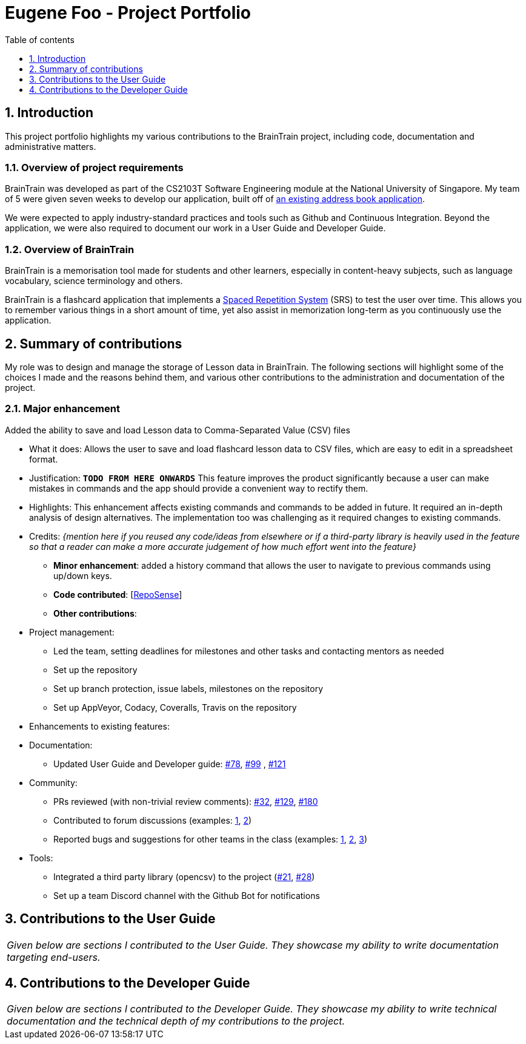 = Eugene Foo - Project Portfolio
:site-section: AboutUs
:imagesDir: ../images
:stylesDir: ../stylesheets
:toc:
:toclevels: 1
:toc-title: Table of contents
:toc-placement: manual
:sectnums:
:repoURL: https://github.com/CS2103-AY1819S2-W14-1/main
:pullURL: https://github.com/CS2103-AY1819S2-W14-1/main/pull/
:seeduURL: https://github.com/se-edu/addressbook-level4

== Introduction

This project portfolio highlights my various contributions to the BrainTrain project, including code, documentation and administrative matters.

=== Overview of project requirements
BrainTrain was developed as part of the CS2103T Software Engineering module at the National University of Singapore. My team of 5 were given seven weeks to develop our application, built off of https://github.com/se-edu/addressbook-level4[an existing address book application].

We were expected to apply industry-standard practices and tools such as Github and Continuous Integration. Beyond the application, we were also required to document our work in a User Guide and Developer Guide.

=== Overview of BrainTrain

BrainTrain is a memorisation tool made for students and other learners, especially in content-heavy subjects, such as language vocabulary, science terminology and others.

BrainTrain is a flashcard application that implements a https://en.wikipedia.org/wiki/Spaced_repetition[Spaced Repetition System] (SRS) to test the user over time. This allows you to remember various things in a short amount of time, yet also assist in memorization long-term as you continuously use the application.

== Summary of contributions

My role was to design and manage the storage of Lesson data in BrainTrain. The following sections will highlight some of the choices I made and the reasons behind them, and various other contributions to the administration and documentation of the project.

=== *Major enhancement*
Added the ability to save and load Lesson data to Comma-Separated Value (CSV) files

** What it does: Allows the user to save and load flashcard lesson data to CSV files, which are easy to edit in a spreadsheet format.
** Justification: `*TODO FROM HERE ONWARDS*` This feature improves the product significantly because a user can make mistakes in commands and the app should provide a convenient way to rectify them.
** Highlights: This enhancement affects existing commands and commands to be added in future. It required an in-depth analysis of design alternatives. The implementation too was challenging as it required changes to existing commands.
** Credits: _{mention here if you reused any code/ideas from elsewhere or if a third-party library is heavily used in the feature so that a reader can make a more accurate judgement of how much effort went into the feature}_

* *Minor enhancement*: added a history command that allows the user to navigate to previous commands using up/down keys.

* *Code contributed*: [https://nus-cs2103-ay1819s2.github.io/cs2103-dashboard/#search=eugenefdw[RepoSense]]

* *Other contributions*:

** Project management:
*** Led the team, setting deadlines for milestones and other tasks and contacting mentors as needed
*** Set up the repository
*** Set up branch protection, issue labels, milestones on the repository
*** Set up AppVeyor, Codacy, Coveralls, Travis on the repository


** Enhancements to existing features:
** Documentation:
*** Updated User Guide and Developer guide: https://github.com/CS2103-AY1819S2-W14-1/main/pull/78[#78], https://github.com/CS2103-AY1819S2-W14-1/main/pull/99[#99] , https://github.com/CS2103-AY1819S2-W14-1/main/pull/121[#121]
** Community:
*** PRs reviewed (with non-trivial review comments): https://github.com/CS2103-AY1819S2-W14-1/main/pull/32[#32], https://github.com/CS2103-AY1819S2-W14-1/main/pull/129[#129], https://github.com/CS2103-AY1819S2-W14-1/main/pull/180[#180]
*** Contributed to forum discussions (examples:  https://github.com/nus-cs2103-AY1819S2/forum/issues/43[1], https://github.com/nus-cs2103-AY1819S2/forum/issues/44[2])
*** Reported bugs and suggestions for other teams in the class (examples:  https://github.com/cs2103-ay1819s2-w09-1/main/issues/117[1], https://github.com/cs2103-ay1819s2-w09-1/main/issues/122[2], https://github.com/cs2103-ay1819s2-w09-1/main/issues/130[3])
** Tools:
*** Integrated a third party library (opencsv) to the project (https://github.com/CS2103-AY1819S2-W14-1/main/pull/21[#21], https://github.com/CS2103-AY1819S2-W14-1/main/pull/28[#28])
*** Set up a team Discord channel with the Github Bot for notifications

== Contributions to the User Guide


|===
|_Given below are sections I contributed to the User Guide. They showcase my ability to write documentation targeting end-users._
|===

== Contributions to the Developer Guide

|===
|_Given below are sections I contributed to the Developer Guide. They showcase my ability to write technical documentation and the technical depth of my contributions to the project._
|===
